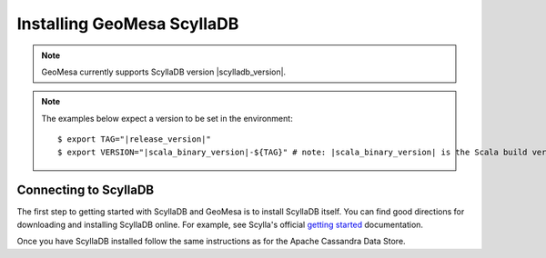Installing GeoMesa ScyllaDB
===========================

.. note::

    GeoMesa currently supports ScyllaDB version |scylladb_version|.

.. note::

    The examples below expect a version to be set in the environment:

    .. parsed-literal::

        $ export TAG="|release_version|"
        $ export VERSION="|scala_binary_version|-${TAG}" # note: |scala_binary_version| is the Scala build version

Connecting to ScyllaDB
-----------------------

The first step to getting started with ScyllaDB and GeoMesa is to install
ScyllaDB itself. You can find good directions for downloading and installing
ScyllaDB online. For example, see Scylla's official `getting started`_ documentation.

.. _getting started: https://opensource.docs.scylladb.com/stable/getting-started/index.html

Once you have ScyllaDB installed follow the same instructions as for the Apache Cassandra Data Store.